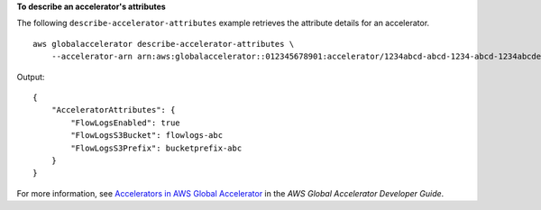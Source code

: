 **To describe an accelerator's attributes**

The following ``describe-accelerator-attributes`` example retrieves the attribute details for an accelerator. ::

    aws globalaccelerator describe-accelerator-attributes \
        --accelerator-arn arn:aws:globalaccelerator::012345678901:accelerator/1234abcd-abcd-1234-abcd-1234abcdefgh

Output::

    {
        "AcceleratorAttributes": {
            "FlowLogsEnabled": true
            "FlowLogsS3Bucket": flowlogs-abc
            "FlowLogsS3Prefix": bucketprefix-abc
        }
    }

For more information, see `Accelerators in AWS Global Accelerator <https://docs.aws.amazon.com/global-accelerator/latest/dg/about-accelerators.html>`__ in the *AWS Global Accelerator Developer Guide*.